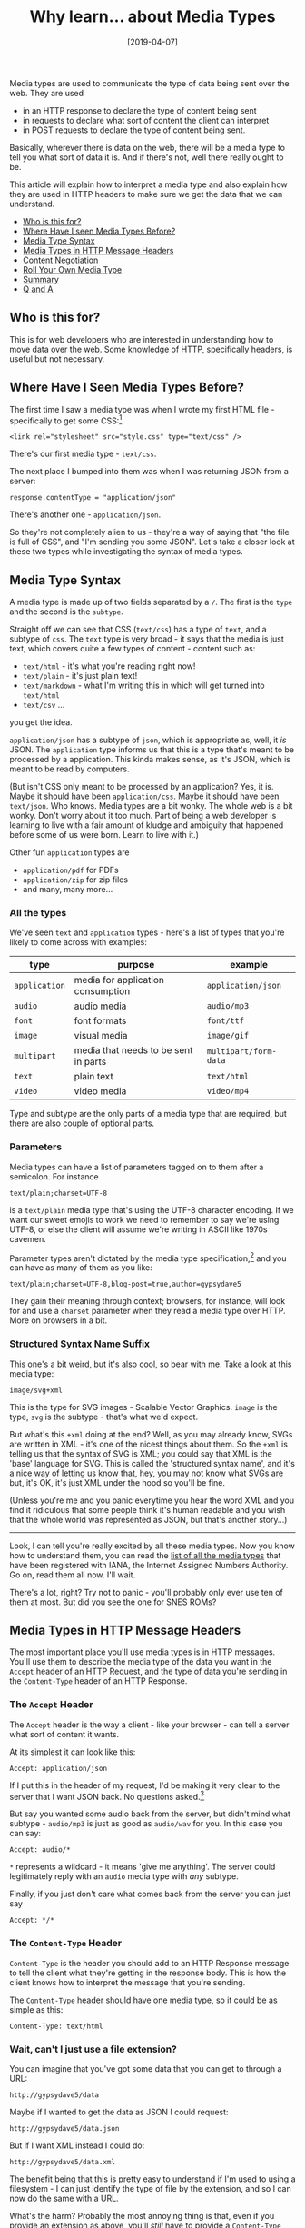 #+TITLE: Why learn... about Media Types

#+DATE: [2019-04-07]

Media types are used to communicate the type of data being sent over the
web. They are used

- in an HTTP response to declare the type of content being sent
- in requests to declare what sort of content the client can interpret
- in POST requests to declare the type of content being sent.

Basically, wherever there is data on the web, there will be a media type
to tell you what sort of data it is. And if there's not, well there
really ought to be.

This article will explain how to interpret a media type and also explain
how they are used in HTTP headers to make sure we get the data that we
can understand.

- [[#who-is-this-for][Who is this for?]]
- [[#where-have-i-seen-media-types-before][Where Have I seen Media Types
  Before?]]
- [[#media-type-syntax][Media Type Syntax]]
- [[#media-types-in-http-message-headers][Media Types in HTTP Message
  Headers]]
- [[#content-negotiation][Content Negotiation]]
- [[#roll-your-own-media-type][Roll Your Own Media Type]]
- [[#summary][Summary]]
- [[#q-and-a][Q and A]]

** Who is this for?
   :PROPERTIES:
   :CUSTOM_ID: who-is-this-for
   :END:

This is for web developers who are interested in understanding how to
move data over the web. Some knowledge of HTTP, specifically headers, is
useful but not necessary.

** Where Have I Seen Media Types Before?
   :PROPERTIES:
   :CUSTOM_ID: where-have-i-seen-media-types-before
   :END:

The first time I saw a media type was when I wrote my first HTML file -
specifically to get some CSS:[fn:1]

#+BEGIN_EXAMPLE
  <link rel="stylesheet" src="style.css" type="text/css" />
#+END_EXAMPLE

There's our first media type - =text/css=.

The next place I bumped into them was when I was returning JSON from a
server:

#+BEGIN_EXAMPLE
  response.contentType = "application/json"
#+END_EXAMPLE

There's another one - =application/json=.

So they're not completely alien to us - they're a way of saying that
"the file is full of CSS", and "I'm sending you some JSON". Let's take a
closer look at these two types while investigating the syntax of media
types.

** Media Type Syntax
   :PROPERTIES:
   :CUSTOM_ID: media-type-syntax
   :END:

A media type is made up of two fields separated by a =/=. The first is
the =type= and the second is the =subtype=.

Straight off we can see that CSS (=text/css=) has a type of =text=, and
a subtype of =css=. The =text= type is very broad - it says that the
media is just text, which covers quite a few types of content - content
such as:

- =text/html= - it's what you're reading right now!
- =text/plain= - it's just plain text!
- =text/markdown= - what I'm writing this in which will get turned into
  =text/html=
- =text/csv= ...

you get the idea.

=application/json= has a subtype of =json=, which is appropriate as,
well, it /is/ JSON. The =application= type informs us that this is a
type that's meant to be processed by a application. This kinda makes
sense, as it's JSON, which is meant to be read by computers.

(But isn't CSS only meant to be processed by an application? Yes, it is.
Maybe it should have been =application/css=. Maybe it should have been
=text/json=. Who knows. Media types are a bit wonky. The whole web is a
bit wonky. Don't worry about it too much. Part of being a web developer
is learning to live with a fair amount of kludge and ambiguity that
happened before some of us were born. Learn to live with it.)

Other fun =application= types are

- =application/pdf= for PDFs
- =application/zip= for zip files
- and many, many more...

*** All the types
    :PROPERTIES:
    :CUSTOM_ID: all-the-types
    :END:

We've seen =text= and =application= types - here's a list of types that
you're likely to come across with examples:

| type          | purpose                              | example               |
|---------------+--------------------------------------+-----------------------|
| =application= | media for application consumption    | =application/json=    |
| =audio=       | audio media                          | =audio/mp3=           |
| =font=        | font formats                         | =font/ttf=            |
| =image=       | visual media                         | =image/gif=           |
| =multipart=   | media that needs to be sent in parts | =multipart/form-data= |
| =text=        | plain text                           | =text/html=           |
| =video=       | video media                          | =video/mp4=           |

Type and subtype are the only parts of a media type that are required,
but there are also couple of optional parts.

*** Parameters
    :PROPERTIES:
    :CUSTOM_ID: parameters
    :END:

Media types can have a list of parameters tagged on to them after a
semicolon. For instance

#+BEGIN_EXAMPLE
  text/plain;charset=UTF-8
#+END_EXAMPLE

is a =text/plain= media type that's using the UTF-8 character encoding.
If we want our sweet emojis to work we need to remember to say we're
using UTF-8, or else the client will assume we're writing in ASCII like
1970s cavemen.

Parameter types aren't dictated by the media type specification,[fn:2]
and you can have as many of them as you like:

#+BEGIN_EXAMPLE
  text/plain;charset=UTF-8,blog-post=true,author=gypsydave5
#+END_EXAMPLE

They gain their meaning through context; browsers, for instance, will
look for and use a =charset= parameter when they read a media type over
HTTP. More on browsers in a bit.

*** Structured Syntax Name Suffix
    :PROPERTIES:
    :CUSTOM_ID: structured-syntax-name-suffix
    :END:

This one's a bit weird, but it's also cool, so bear with me. Take a look
at this media type:

#+BEGIN_EXAMPLE
  image/svg+xml
#+END_EXAMPLE

This is the type for SVG images - Scalable Vector Graphics. =image= is
the type, =svg= is the subtype - that's what we'd expect.

But what's this =+xml= doing at the end? Well, as you may already know,
SVGs are written in XML - it's one of the nicest things about them. So
the =+xml= is telling us that the syntax of SVG is XML; you could say
that XML is the 'base' language for SVG. This is called the 'structured
syntax name', and it's a nice way of letting us know that, hey, you may
not know what SVGs are but, it's OK, it's just XML under the hood so
you'll be fine.

(Unless you're me and you panic everytime you hear the word XML and you
find it ridiculous that some people think it's human readable and you
wish that the whole world was represented as JSON, but that's another
story...)

--------------

Look, I can tell you're really excited by all these media types. Now you
know how to understand them, you can read the
[[https://www.iana.org/assignments/media-types/media-types.xhtml][list
of all the media types]] that have been registered with IANA, the
Internet Assigned Numbers Authority. Go on, read them all now. I'll
wait.

There's a lot, right? Try not to panic - you'll probably only ever use
ten of them at most. But did you see the one for SNES ROMs?

** Media Types in HTTP Message Headers
   :PROPERTIES:
   :CUSTOM_ID: media-types-in-http-message-headers
   :END:

The most important place you'll use media types is in HTTP messages.
You'll use them to describe the media type of the data you want in the
=Accept= header of an HTTP Request, and the type of data you're sending
in the =Content-Type= header of an HTTP Response.

*** The =Accept= Header
    :PROPERTIES:
    :CUSTOM_ID: the-accept-header
    :END:

The =Accept= header is the way a client - like your browser - can tell a
server what sort of content it wants.

At its simplest it can look like this:

#+BEGIN_EXAMPLE
  Accept: application/json
#+END_EXAMPLE

If I put this in the header of my request, I'd be making it very clear
to the server that I want JSON back. No questions asked.[fn:3]

But say you wanted some audio back from the server, but didn't mind what
subtype - =audio/mp3= is just as good as =audio/wav= for you. In this
case you can say:

#+BEGIN_EXAMPLE
  Accept: audio/*
#+END_EXAMPLE

=*= represents a wildcard - it means 'give me anything'. The server
could legitimately reply with an =audio= media type with /any/ subtype.

Finally, if you just don't care what comes back from the server you can
just say

#+BEGIN_EXAMPLE
  Accept: */*
#+END_EXAMPLE

*** The =Content-Type= Header
    :PROPERTIES:
    :CUSTOM_ID: the-content-type-header
    :END:

=Content-Type= is the header you should add to an HTTP Response message
to tell the client what they're getting in the response body. This is
how the client knows how to interpret the message that you're sending.

The =Content-Type= header should have one media type, so it could be as
simple as this:

#+BEGIN_EXAMPLE
  Content-Type: text/html
#+END_EXAMPLE

*** Wait, can't I just use a file extension?
    :PROPERTIES:
    :CUSTOM_ID: wait-cant-i-just-use-a-file-extension
    :END:

You can imagine that you've got some data that you can get to through a
URL:

#+BEGIN_EXAMPLE
  http://gypsydave5/data
#+END_EXAMPLE

Maybe if I wanted to get the data as JSON I could request:

#+BEGIN_EXAMPLE
  http://gypsydave5/data.json
#+END_EXAMPLE

But if I want XML instead I could do:

#+BEGIN_EXAMPLE
  http://gypsydave5/data.xml
#+END_EXAMPLE

The benefit being that this is pretty easy to understand if I'm used to
using a filesystem - I can just identify the type of file by the
extension, and so I can now do the same with a URL.

What's the harm? Probably the most annoying thing is that, even if you
provide an extension as above, you'll /still/ have to provide a
=Content-Type= header. This is because, on the web, information about
content isn't meant to be encoded in URLs; it's meant to be in the
=Content-Type= header.

Some popular frameworks do this,[fn:4] but it's a bad idea. Don't do it.

The biggest problem is that you'll miss out on being able to perform
/content negotiation/.

** Content Negotiation
   :PROPERTIES:
   :CUSTOM_ID: content-negotiation
   :END:

Pretend you're going to a sandwich shop and your friend asks you to get
a sandwich. Sure, you say, what do you want? I don't know, they say,
what do they have? Um... you say, I really don't know - here's the menu
but they've often run out of some of the fillings by this time of day.

OK, says your friend, here's what I'd like:

#+BEGIN_QUOTE
  "I want tuna mayo or a New Yorker - either is fine. If they don't have
  those, then I'll take an egg salad. And if they don't have an egg
  salad, then please, get me anything - I'm starving."
#+END_QUOTE

Doesn't sound too bad. You can use your friend's set of sandwich
requirements when you get to the sandwich shop to get them a sandwich
that they'll like.

The same thing happens every day on the web, with clients sending a list
of media types over to servers to try and make sure that they'll get
something they like. Take a look at this =Accept= header of an HTTP
Request sent from a web browser:[fn:5]

#+BEGIN_EXAMPLE
  Accept: text/html,application/xhtml+xml,application/xml;q=0.9,*/*;q=0.8
#+END_EXAMPLE

The browser wants one of the above media types. But it's got some
opinions about which ones it would prefer, which it's expressing using
=q= parameters.[fn:6] =q= parameters have a value between =1= and =0=,
and the default value of a =q= parameter (when it's not supplied) is
=1=.

Here's the media types above written out with their =q= values.

| media type              | q value |
|-------------------------+---------|
| =text/html=             | 1.0     |
| =application/xhtml+xml= | 1.0     |
| =application/xml=       | 0.9     |
| =*/*=                   | 0.8     |

A series of choices ranked by preference. If you or I were going to the
server to get the browser some content, the browser would tell us
something like:

#+BEGIN_QUOTE
  "I really want =text/html= and =application/xhtml+xml=. But, if they
  don't have those, I'd go for some sweet =application/xml=. And if they
  don't have that then, whatever, just get me anything."
#+END_QUOTE

Which is really what you'd want a browser to do - you always want to get
/something/ back.

#+BEGIN_EXAMPLE
  Accept: audio/*
#+END_EXAMPLE

Is like we're being sent to the record store:

#+BEGIN_QUOTE
  "Could you get me the new Nirvana album?[fn:7] I don't care if it's on
  vinyl, tape or CD. Hell, 8 Track will do. Just make sure I can listen
  to it, OK - I don't just want the poster."
#+END_QUOTE

This is /content negotiation/ - our request to the server has given it
our preferences regarding the content type we get back. It can go
through those prefences, looking at what content types it can return,
and give us the type that matches the most closely.

*** Content Negotiation and Testing
    :PROPERTIES:
    :CUSTOM_ID: content-negotiation-and-testing
    :END:

It's easier to write tests on the data that builds an HTML page than the
HTML itself. If you build your application with content negotiation, you
can test the contents of a 'page' by requesting the JSON representation
rather than the HTML representation.

** Roll your own media type
   :PROPERTIES:
   :CUSTOM_ID: roll-your-own-media-type
   :END:

You can invent your own media types, and it's not as rare as you might
think. In fact it's a powerful technique for writing web APIs. The media
type specification has space for subtypes that aren't registered (and
should never be registered). They start with =x-=:[fn:8]

#+BEGIN_EXAMPLE
  application/x-myapplication-orderstatus+json
#+END_EXAMPLE

This could be the media type for the order status in my application.
=+json= lets everyone know that it's written in JSON, but we've tightly
specified that the content is a part of =myapplication= - it's not just
any old JSON.

This is just vanity if you don't choose to leverage it to pass on
additional information about the media type. For instance, if you want
to change the structure of the
=application/x-myapplication-orderstatus+json= media type, you can add a
version parameter:[fn:9]

#+BEGIN_EXAMPLE
  application/x-myapplication-orderstatus+json;v=1.1
#+END_EXAMPLE

This is very useful when describing the content types that are sent and
received across an evolving REST API.

Finally you can [[https://www.iana.org/form/media-types][register your
media type with IANA]] to let the world know how to interact with your
application.

** Summary
   :PROPERTIES:
   :CUSTOM_ID: summary
   :END:

We've learned:

- The syntax of a media type and what they mean.
- How to use a media type in =Content-Type= headers to declare what
  we're sending.
- How to use them in =Accept= headers to control the content type we get
  back.
- How to use them to perform content negotiation with a server.

Media types are important - they help smooth the path of passing data
around on the web. Using them - and using them well - will help make
your web applications easier for you others to use and understand.

** Q and A
   :PROPERTIES:
   :CUSTOM_ID: q-and-a
   :END:

#+BEGIN_QUOTE
  Q: "Wait, I didn't put a =Content-Type= header on the HTML I sent but
  my browser still knew it was HTML - what gives?"
#+END_QUOTE

A: There are ways of working out the media type of data; go read up on
[[https://en.wikipedia.org/wiki/Content_sniffing][content sniffing]].

#+BEGIN_QUOTE
  Q: Wait, don't you mean MIME types?
#+END_QUOTE

No, I don't. MIME means /Multipurpose Internet Mail Extensions/ and was
the first place that media types were used. But since they're not used
solely for 'internet mail' (email to you and me), the proper name is
'media type'. People still tend to use MIME, media and content type
interchangeably, but now you know the right answer you can look smug at
parties and demand a pay rise.

[fn:1] This is HTML4 - you don't need to include the type in HTML5. But
       that would ruin this perfectly good example.

[fn:2] Apart from =q=, this one /is/ specified.

[fn:3] In fact the server should send back a 406: Not Acceptable code if
       it can't supply the media type asked for... but this rarely
       happens.

[fn:4] [[https://github.com/rails/activeresource][Active Resource in
       Rails]]

[fn:5] In this case Firefox.

[fn:6] The =q= stands for quality. I'm not even joking.

[fn:7] I am very much down with popular culture.

[fn:8] or =x.=. In fact =x.= is preferred by IANA but =x-= is more
       widely used.

[fn:9] You could also try
       =application/x-myapplication-orderstatus_1.0+json= - it depends
       on how you want to parse the version information and what your
       versioning policy is (how compatible the versions are).
